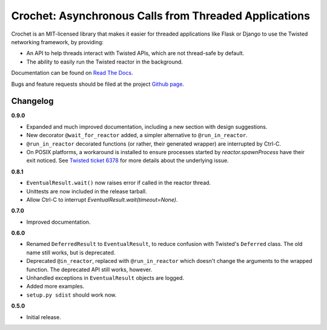 Crochet: Asynchronous Calls from Threaded Applications
======================================================

Crochet is an MIT-licensed library that makes it easier for threaded
applications like Flask or Django to use the Twisted networking framework, by
providing:

* An API to help threads interact with Twisted APIs, which are not thread-safe
  by default.
* The ability to easily run the Twisted reactor in the background.

.. image:: https://travis-ci.org/itamarst/crochet.png?branch=master
           :target: http://travis-ci.org/itamarst/crochet
           :alt: Build Status


Documentation can be found on `Read The Docs`_.

Bugs and feature requests should be filed at the project `Github page`_.

.. _Read the Docs: https://crochet.readthedocs.org/
.. _Github page: https://github.com/itamarst/crochet/


Changelog
---------

**0.9.0**

* Expanded and much improved documentation, including a new section with
  design suggestions.
* New decorator ``@wait_for_reactor`` added, a simpler alternative to
  ``@run_in_reactor``.
* ``@run_in_reactor`` decorated functions (or rather, their generated wrapper)
  are interrupted by Ctrl-C.
* On POSIX platforms, a workaround is installed to ensure processes started by
  `reactor.spawnProcess` have their exit noticed. See `Twisted ticket 6378`_
  for more details about the underlying issue.

.. _Twisted ticket 6378: http://tm.tl/6738

**0.8.1**

* ``EventualResult.wait()`` now raises error if called in the reactor thread.
* Unittests are now included in the release tarball.
* Allow Ctrl-C to interrupt `EventualResult.wait(timeout=None)`.

**0.7.0**

* Improved documentation.

**0.6.0**

* Renamed ``DeferredResult`` to ``EventualResult``, to reduce confusion with
  Twisted's ``Deferred`` class. The old name still works, but is deprecated.
* Deprecated ``@in_reactor``, replaced with ``@run_in_reactor`` which doesn't
  change the arguments to the wrapped function. The deprecated API still works,
  however.
* Unhandled exceptions in ``EventualResult`` objects are logged.
* Added more examples.
* ``setup.py sdist`` should work now.

**0.5.0**

* Initial release.
